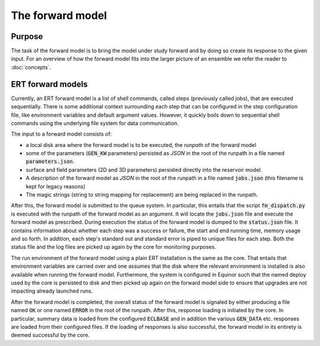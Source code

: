 The forward model
=================

Purpose
-------

The task of the forward model is to bring the model under study forward and by
doing so create its response to the given input. For an overview of how the
forward model fits into the larger picture of an ensemble we refer the reader
to :doc:`concepts`.

ERT forward models
------------------

Currently, an ERT forward model is a list of shell commands, called steps
(previously called jobs), that are executed sequentially. There is some
additional context surrounding each step that can be configured in the step
configuration file, like environment variables and default argument values.
However, it quickly boils down to sequential shell commands using the
underlying file system for data communication.

The input to a forward model consists of:

- a local disk area where the forward model is to be executed, the *runpath*
  of the forward model
- some of the parameters (:code:`GEN_KW` parameters) persisted as *JSON* in
  the root of the runpath in a file named :code:`parameters.json`.
- surface and field parameters (2D and 3D parameters) persisted directly into
  the reservoir model.
- A description of the forward model as *JSON* in the root of the runpath in a
  file named :code:`jobs.json` (this filename is kept for legacy reasons)
- The magic strings (string to string mapping for replacement) are being
  replaced in the runpath.

After this, the forward model is submitted to the queue system. In particular,
this entails that the script :code:`fm_dispatch.py` is executed with the runpath of
the forward model as an argument. It will locate the :code:`jobs.json` file and
execute the forward model as prescribed. During execution the status of the
forward model is dumped to the :code:`status.json` file. It contains information
about whether each step was a success or failure, the start and end running
time, memory usage and so forth. In addition, each step's standard out and
standard error is piped to unique files for each step. Both the status
file and the log files are picked up again by the core for monitoring
purposes.

The run environment of the forward model using a plain ERT installation is the
same as the core. That entails that environment variables are carried over and
one assumes that the disk where the relevant environment is installed is also
available when running the forward model. Furthermore, the system is configured
in Equinor such that the named deploy used by the core is persisted to disk and
then picked up again on the forward model side to ensure that upgrades are not
impacting already launched runs.

After the forward model is completed, the overall status of the forward model
is signaled by either producing a file named :code:`OK` or one named
:code:`ERROR` in the root of the runpath. After this, response loading is
initiated by the core. In particular, summary data is loaded from the
configured :code:`ECLBASE` and in addition the various :code:`GEN_DATA` etc.
responses are loaded from their configured files. If the loading of responses
is also successful, the forward model in its entirety is deemed successful by
the core.
